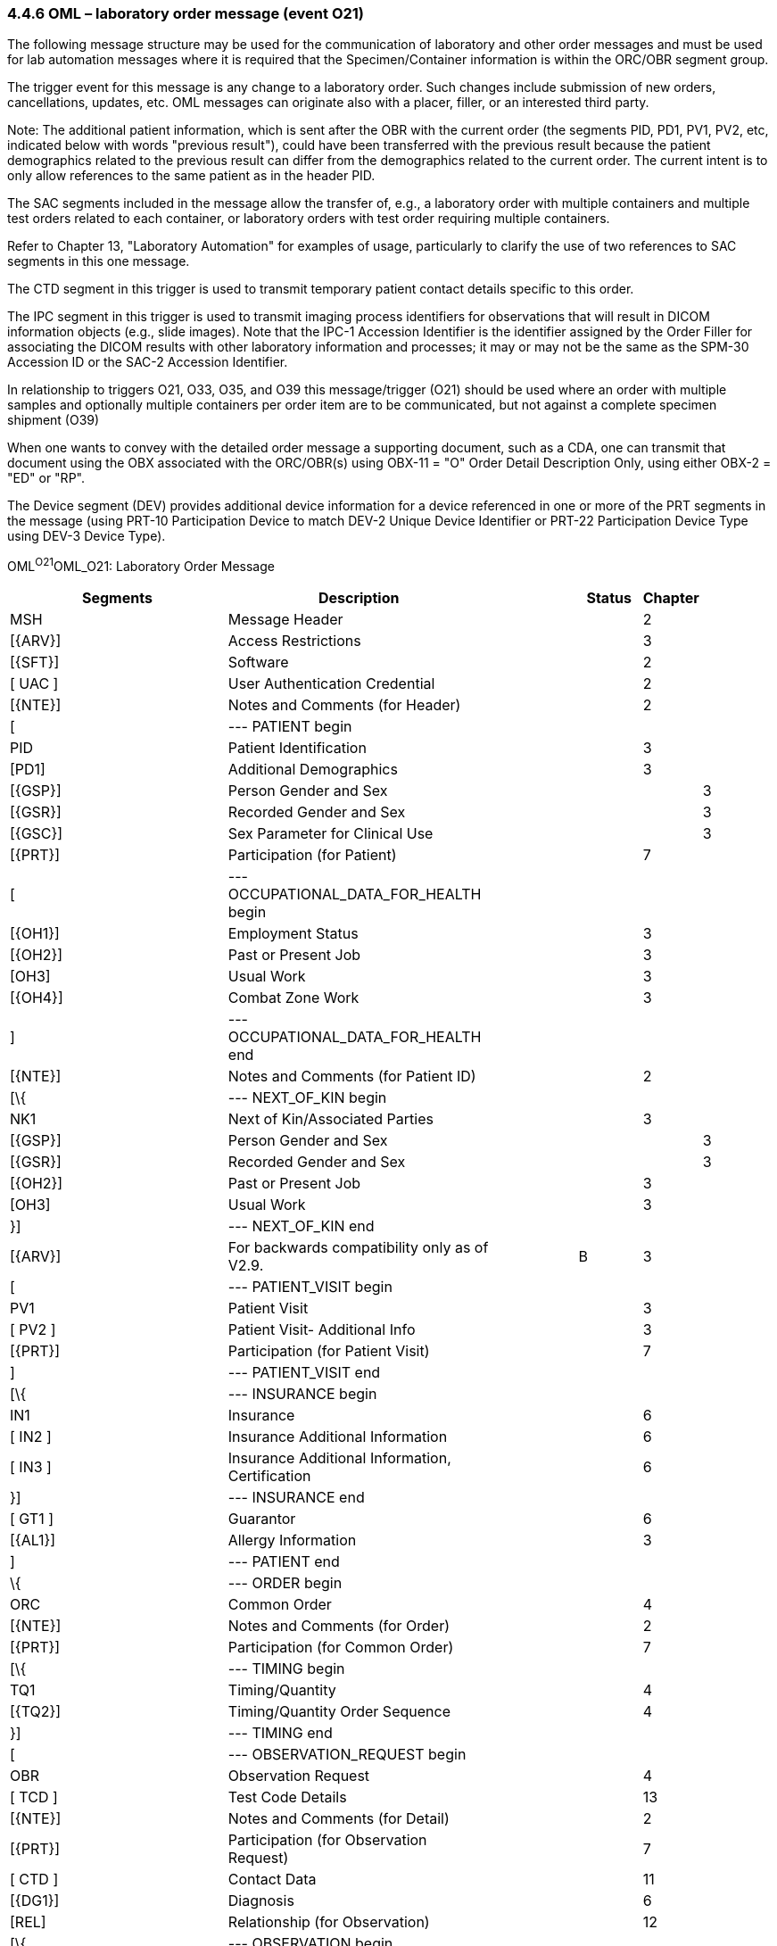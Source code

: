 === 4.4.6 OML – laboratory order message (event O21) 

The following message structure may be used for the communication of laboratory and other order messages and must be used for lab automation messages where it is required that the Specimen/Container information is within the ORC/OBR segment group.

The trigger event for this message is any change to a laboratory order. Such changes include submission of new orders, cancellations, updates, etc. OML messages can originate also with a placer, filler, or an interested third party.

Note: The additional patient information, which is sent after the OBR with the current order (the segments PID, PD1, PV1, PV2, etc, indicated below with words "previous result"), could have been transferred with the previous result because the patient demographics related to the previous result can differ from the demographics related to the current order. The current intent is to only allow references to the same patient as in the header PID.

The SAC segments included in the message allow the transfer of, e.g., a laboratory order with multiple containers and multiple test orders related to each container, or laboratory orders with test order requiring multiple containers.

Refer to Chapter 13, "Laboratory Automation" for examples of usage, particularly to clarify the use of two references to SAC segments in this one message.

The CTD segment in this trigger is used to transmit temporary patient contact details specific to this order.

The IPC segment in this trigger is used to transmit imaging process identifiers for observations that will result in DICOM information objects (e.g., slide images). Note that the IPC-1 Accession Identifier is the identifier assigned by the Order Filler for associating the DICOM results with other laboratory information and processes; it may or may not be the same as the SPM-30 Accession ID or the SAC-2 Accession Identifier.

In relationship to triggers O21, O33, O35, and O39 this message/trigger (O21) should be used where an order with multiple samples and optionally multiple containers per order item are to be communicated, but not against a complete specimen shipment (O39)

When one wants to convey with the detailed order message a supporting document, such as a CDA, one can transmit that document using the OBX associated with the ORC/OBR(s) using OBX-11 = "O" Order Detail Description Only, using either OBX-2 = "ED" or "RP".

The Device segment (DEV) provides additional device information for a device referenced in one or more of the PRT segments in the message (using PRT-10 Participation Device to match DEV-2 Unique Device Identifier or PRT-22 Participation Device Type using DEV-3 Device Type).

OML^O21^OML_O21: Laboratory Order Message

[width="100%",cols="34%,33%,14%,9%,,10%,",options="header",]
|===
|Segments |Description | |Status |Chapter | |
|MSH |Message Header | | |2 | |
|[\{ARV}] |Access Restrictions | | |3 | |
|[\{SFT}] |Software | | |2 | |
|[ UAC ] |User Authentication Credential | | |2 | |
|[\{NTE}] |Notes and Comments (for Header) | | |2 | |
|[ |--- PATIENT begin | | | | |
|PID |Patient Identification | | |3 | |
|[PD1] |Additional Demographics | | |3 | |
|[\{GSP}] |Person Gender and Sex | | | |3 |
|[\{GSR}] |Recorded Gender and Sex | | | |3 |
|[\{GSC}] |Sex Parameter for Clinical Use | | | |3 |
|[\{PRT}] |Participation (for Patient) | | |7 | |
|[ |--- OCCUPATIONAL_DATA_FOR_HEALTH begin | | | | |
|[\{OH1}] |Employment Status | | |3 | |
|[\{OH2}] |Past or Present Job | | |3 | |
|[OH3] |Usual Work | | |3 | |
|[\{OH4}] |Combat Zone Work | | |3 | |
|] |--- OCCUPATIONAL_DATA_FOR_HEALTH end | | | | |
|[\{NTE}] |Notes and Comments (for Patient ID) | | |2 | |
|[\{ |--- NEXT_OF_KIN begin | | | | |
|NK1 |Next of Kin/Associated Parties | | |3 | |
|[\{GSP}] |Person Gender and Sex | | | |3 |
|[\{GSR}] |Recorded Gender and Sex | | | |3 |
|[\{OH2}] |Past or Present Job | | |3 | |
|[OH3] |Usual Work | | |3 | |
|}] |--- NEXT_OF_KIN end | | | | |
|[\{ARV}] |For backwards compatibility only as of V2.9. | |B |3 | |
|[ |--- PATIENT_VISIT begin | | | | |
|PV1 |Patient Visit | | |3 | |
|[ PV2 ] |Patient Visit- Additional Info | | |3 | |
|[\{PRT}] |Participation (for Patient Visit) | | |7 | |
|] |--- PATIENT_VISIT end | | | | |
|[\{ |--- INSURANCE begin | | | | |
|IN1 |Insurance | | |6 | |
|[ IN2 ] |Insurance Additional Information | | |6 | |
|[ IN3 ] |Insurance Additional Information, Certification | | |6 | |
|}] |--- INSURANCE end | | | | |
|[ GT1 ] |Guarantor | | |6 | |
|[\{AL1}] |Allergy Information | | |3 | |
|] |--- PATIENT end | | | | |
|\{ |--- ORDER begin | | | | |
|ORC |Common Order | | |4 | |
|[\{NTE}] |Notes and Comments (for Order) | | |2 | |
|[\{PRT}] |Participation (for Common Order) | | |7 | |
|[\{ |--- TIMING begin | | | | |
|TQ1 |Timing/Quantity | | |4 | |
|[\{TQ2}] |Timing/Quantity Order Sequence | | |4 | |
|}] |--- TIMING end | | | | |
|[ |--- OBSERVATION_REQUEST begin | | | | |
|OBR |Observation Request | | |4 | |
|[ TCD ] |Test Code Details | | |13 | |
|[\{NTE}] |Notes and Comments (for Detail) | | |2 | |
|[\{PRT}] |Participation (for Observation Request) | | |7 | |
|[ CTD ] |Contact Data | | |11 | |
|[\{DG1}] |Diagnosis | | |6 | |
|[REL] |Relationship (for Observation) | | |12 | |
|[\{ |--- OBSERVATION begin | | | | |
|OBX |Observation/Result | | |7 | |
|[\{PRT}] |Participation (for OBX) | | |7 | |
|[ TCD ] |Test Code Detail | | |13 | |
|[\{NTE}] |Notes and Comments (for Results) | | |2 | |
|}] |--- OBSERVATION end | | | | |
|[\{ |--- SPECIMEN begin | | | | |
|SPM |Specimen | | |7 | |
|[\{NTE}] |Notes and Comments (for Specimen) | | |2 | |
|[\{ |--- SPECIMEN_OBSERVATION begin | | | | |
|OBX |Observation/Result related to specimen | | |7 | |
|[\{PRT}] |Participation (for Specimen Observation) | | |7 | |
|}] |--- SPECIMEN_OBSERVATION end | | | | |
|[\{ |--- CONTAINER begin | | | | |
|SAC |Specimen Container | | |13 | |
|[\{NTE]] |Notest and Comments (for Specimen Container) | | |2 | |
|[\{ |--- CONTAINER_OBSERVATION begin | | | | |
|OBX |Observation/Result related to container | | |7 | |
|[\{PRT}] |Participation (for Container Observation) | | |7 | |
|}] |--- CONTAINER_OBSERVATION end | | | | |
|}] |--- CONTAINER end | | | | |
|}] |--- SPECIMEN end | | | | |
|[IPC] |Imaging Procedure Control | | |4 | |
|[SGH] |Segment Group Header | | |2 | |
|[\{ |--- PRIOR_RESULT begin | | | | |
|[ |--- PATIENT_PRIOR begin | | | | |
|PID |Patient Identification – previous result | | |3 | |
|[PD1] |Additional Demographics – previous result | | |3 | |
|[\{GSP}] |Person Gender and Sex | | | |3 |
|[\{GSR}] |Recorded Gender and Sex | | | |3 |
|[\{GSC}] |Sex Parameter for Clinical Use | | | |3 |
|[\{PRT}] |Participation (for Patient Prior) | | |7 | |
|[\{ARV}] |For backwards compatibility only as of V2.9. | |B |3 | |
|] |--- PATIENT_PRIOR end | | | | |
|[ |--- PATIENT_VISIT_PRIOR begin | | | | |
|PV1 |Patient Visit – previous result | | |3 | |
|[ PV2 ] |Patient Visit Add. Info – previous result | | |3 | |
|[\{PRT}] |Participation (for Patient Visit Prior) | | |7 | |
|] |--- PATIENT_VISIT_PRIOR end | | | | |
|[\{AL1}] |Allergy Information - previous result | | |3 | |
|\{ |--- ORDER_PRIOR begin | | | | |
|ORC |Common Order - previous result | | |4 | |
|[\{PRT}] |Participation | | |7 | |
|OBR |Order Detail - previous result | | |4 | |
|[\{NTE}] |Notes and Comments - previous result | | |2 | |
|[\{ |--- OBSERVATION_PARTICIPATION_PRIOR begin | | | | |
|PRT |Participation (for Order Prior) | | |7 | |
|[\{DEV}] | | | | | |
|}] |--- OBSERVATION_PARTICIPATION_PRIOR end | | | | |
|[\{ |--- TIMING_PRIOR begin | | | | |
|TQ1 |Timing/Quantity | | |4 | |
|[\{TQ2}] |Timing/Quantity Order Sequence | | |4 | |
|}] |--- TIMING_PRIOR end | | | | |
|\{ |--- OBSERVATION_PRIOR begin | | | | |
|OBX |Observation/Result - previous result | | |7 | |
|[\{PRT}] |Participation (for Observation Prior) | | |7 | |
|[\{NTE}] |Notes and Comments - previous result | | |2 | |
|} |--- OBSERVATION_PRIOR end | | | | |
|} |--- ORDER_PRIOR end | | | | |
|}] |--- PRIOR_RESULT end | | | | |
|[SGT] |Segment Group Trailer | | |2 | |
|] |--- OBSERVATION_REQUEST end | | | | |
|[\{FT1}] |Financial Transaction | | |6 | |
|[\{CTI}] |Clinical Trial Identification | | |7 | |
|[ BLG ] |Billing Segment | | |4 | |
|} |--- ORDER end | | | | |
|[\{ |--- DEVICE begin | | | | |
|DEV |Device (for Participation) | | | |17 |
|[\{OBX}] |Observation/Result | | | |7 |
|}] |--- DEVICE end | | | | |
|===

[width="100%",cols="20%,26%,9%,23%,22%",options="header",]
|===
|Acknowledgement Choreography | | | |
|OML^O21^OML_O21 | | | |
|Field name |Field Value: Original mode |Field value: Enhanced mode | |
|MSH-15 |Blank |NE |NE |AL, SU, ER
|MSH-16 |Blank |NE |AL, SU, ER |AL, SU, ER
|Immediate Ack |- |- |- |ACK^O21^ACK
|Application Ack |ORL^O22^ORL_O22 or +
ORL^O53^ORL_O53 or +
OSU^O52^OSU_O52 |- |ORL^O22^ORL_O22 or +
ORL^O53^ORL_O53 or +
OSU^O52^OSU_O52 |ORL^O22^ORL_O22 or +
ORL^O53^ORL_O53 or +
OSU^O52^OSU_O52
|===

